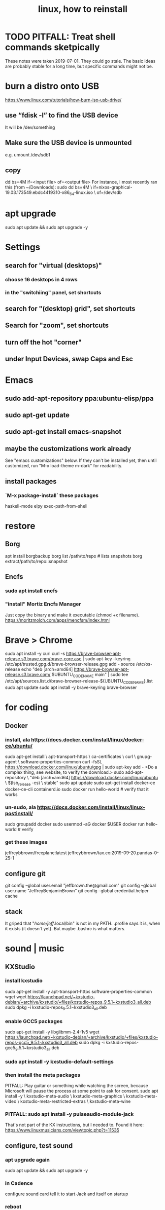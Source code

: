#+TITLE: linux, how to reinstall
#+ROAM_ALIAS: "install linux"
* TODO PITFALL: Treat shell commands sketpically
These notes were taken 2019-07-01. They could go stale.
The basic ideas are probably stable for a long time,
but specific commands might not be.
* burn a distro onto USB
https://www.linux.com/tutorials/how-burn-iso-usb-drive/
** use “fdisk -l”  to find the USB device
It will be /dev/something
** Make sure the USB device is unmounted
e.g. umount /dev/sdb1
** copy
dd bs=4M if=<input file> of=<output file>
For instance, I most recently ran this (from ~/Downloads):
sudo dd bs=4M                                                  \
  if=nixos-graphical-19.03.173549.ebdc4419310-x86_64-linux.iso \
  of=/dev/sdb
* apt upgrade
sudo apt update && sudo apt upgrade -y
* Settings
** search for "virtual (desktops)"
*** choose 16 desktops in 4 rows
*** in the "switchiing" panel, set shortcuts
** search for "(desktop) grid", set shortcuts
** Search for "zoom", set shortcuts
** turn off the hot "corner"
** under Input Devices, swap Caps and Esc
* Emacs
** sudo add-apt-repository ppa:ubuntu-elisp/ppa
** sudo apt-get update
** sudo apt-get install emacs-snapshot
** maybe the customizations work already
See "emacs customizations" below.
If they can't be installed yet, then until customized,
run "M-x load-theme m-dark"
for readability.
** install packages
*** `M-x package-install` these packages
haskell-mode
elpy
exec-path-from-shell
* restore
** Borg
apt install borgbackup
borg list /path/to/repo             # lists snapshots
borg extract/path/to/repo::snapshot
** Encfs
*** sudo apt install encfs
*** "install" Mortiz Encfs Manager
Just copy the binary and make it executable
(chmod +x filename).
https://moritzmolch.com/apps/mencfsm/index.html
* Brave > Chrome
sudo apt install -y curl
curl -s https://brave-browser-apt-release.s3.brave.com/brave-core.asc | sudo apt-key --keyring /etc/apt/trusted.gpg.d/brave-browser-release.gpg add -
source /etc/os-release
echo "deb [arch=amd64] https://brave-browser-apt-release.s3.brave.com/ $UBUNTU_CODENAME main" | sudo tee /etc/apt/sources.list.d/brave-browser-release-${UBUNTU_CODENAME}.list
sudo apt update
sudo apt install -y brave-keyring brave-browser
* for coding
** Docker
*** install, ala https://docs.docker.com/install/linux/docker-ce/ubuntu/
sudo apt-get install \
    apt-transport-https \
    ca-certificates \
    curl \
    gnupg-agent \
    software-properties-common
curl -fsSL https://download.docker.com/linux/ubuntu/gpg | sudo apt-key add -
<Do a complex thing, see website, to verify the download.>
sudo add-apt-repository \
   "deb [arch=amd64] https://download.docker.com/linux/ubuntu \
   $(lsb_release -cs) \
   stable"
sudo apt update
sudo apt-get install docker-ce docker-ce-cli containerd.io
sudo docker run hello-world     # verify that it works
*** un-sudo, ala https://docs.docker.com/install/linux/linux-postinstall/
sudo groupadd docker
sudo usermod -aG docker $USER
docker run hello-world    # verify
*** get these images
jeffreybbrown/freeplane:latest
jeffreybbrown/tax.co:2019-09-20.pandas-0-25-1
** configure git
git config --global user.email "jeffbrown.the@gmail.com"
git config --global user.name "JeffreyBenjaminBrown"
git config --global credential.helper cache
** stack
It griped that "/home/jeff/.local/bin" is not in my PATH.
.profile says it is, when it exists (it doesn't yet).
But maybe .bashrc is what matters.
* sound | music
** KXStudio
*** install kxstudio
sudo apt-get install -y apt-transport-https software-properties-common wget
wget https://launchpad.net/~kxstudio-debian/+archive/kxstudio/+files/kxstudio-repos_9.5.1~kxstudio3_all.deb
sudo dpkg -i kxstudio-repos_9.5.1~kxstudio3_all.deb
*** enable GCC5 packages
sudo apt-get install -y libglibmm-2.4-1v5
wget https://launchpad.net/~kxstudio-debian/+archive/kxstudio/+files/kxstudio-repos-gcc5_9.5.1~kxstudio3_all.deb
sudo dpkg -i kxstudio-repos-gcc5_9.5.1~kxstudio3_all.deb
*** sudo apt install -y kxstudio-default-settings
*** then install the meta packages
PITFALL: Play guitar or something while watching the screen,
because Microsoft will pause the process at some point to ask for consent.
sudo apt install -y \
  kxstudio-meta-audio \
  kxstudio-meta-graphics \
  kxstudio-meta-video \
  kxstudio-meta-restricted-extras \
  kxstudio-meta-wine
*** PITFALL: sudo apt install -y pulseaudio-module-jack
That's not part of the KX instructions, but I needed to.
Found it here:
https://www.linuxmusicians.com/viewtopic.php?t=11535
** configure, test sound
*** apt upgrade again
sudo apt update && sudo apt upgrade -y
*** in Cadence
configure sound card
tell it to start Jack and itself on startup
*** reboot
*** play something
e.g. visit Youtube
** Pianoteq
copy the .so file to /usr/lib/vst
copy the sedded lv2 folder to /usr/lib/lv2
** SuperCollider
** Bitwig
** SKIPPING -- Native Instruments
see "installs/native instruments komplete/README_jbb.org"
